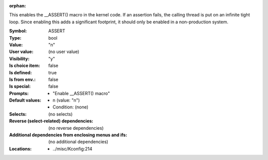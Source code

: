 :orphan:

.. title:: ASSERT

.. option:: CONFIG_ASSERT:
.. _CONFIG_ASSERT:

This enables the __ASSERT() macro in the kernel code. If an assertion
fails, the calling thread is put on an infinite tight loop. Since
enabling this adds a significant footprint, it should only be enabled
in a non-production system.



:Symbol:           ASSERT
:Type:             bool
:Value:            "n"
:User value:       (no user value)
:Visibility:       "y"
:Is choice item:   false
:Is defined:       true
:Is from env.:     false
:Is special:       false
:Prompts:

 *  "Enable __ASSERT() macro"
:Default values:

 *  n (value: "n")
 *   Condition: (none)
:Selects:
 (no selects)
:Reverse (select-related) dependencies:
 (no reverse dependencies)
:Additional dependencies from enclosing menus and ifs:
 (no additional dependencies)
:Locations:
 * ../misc/Kconfig:214